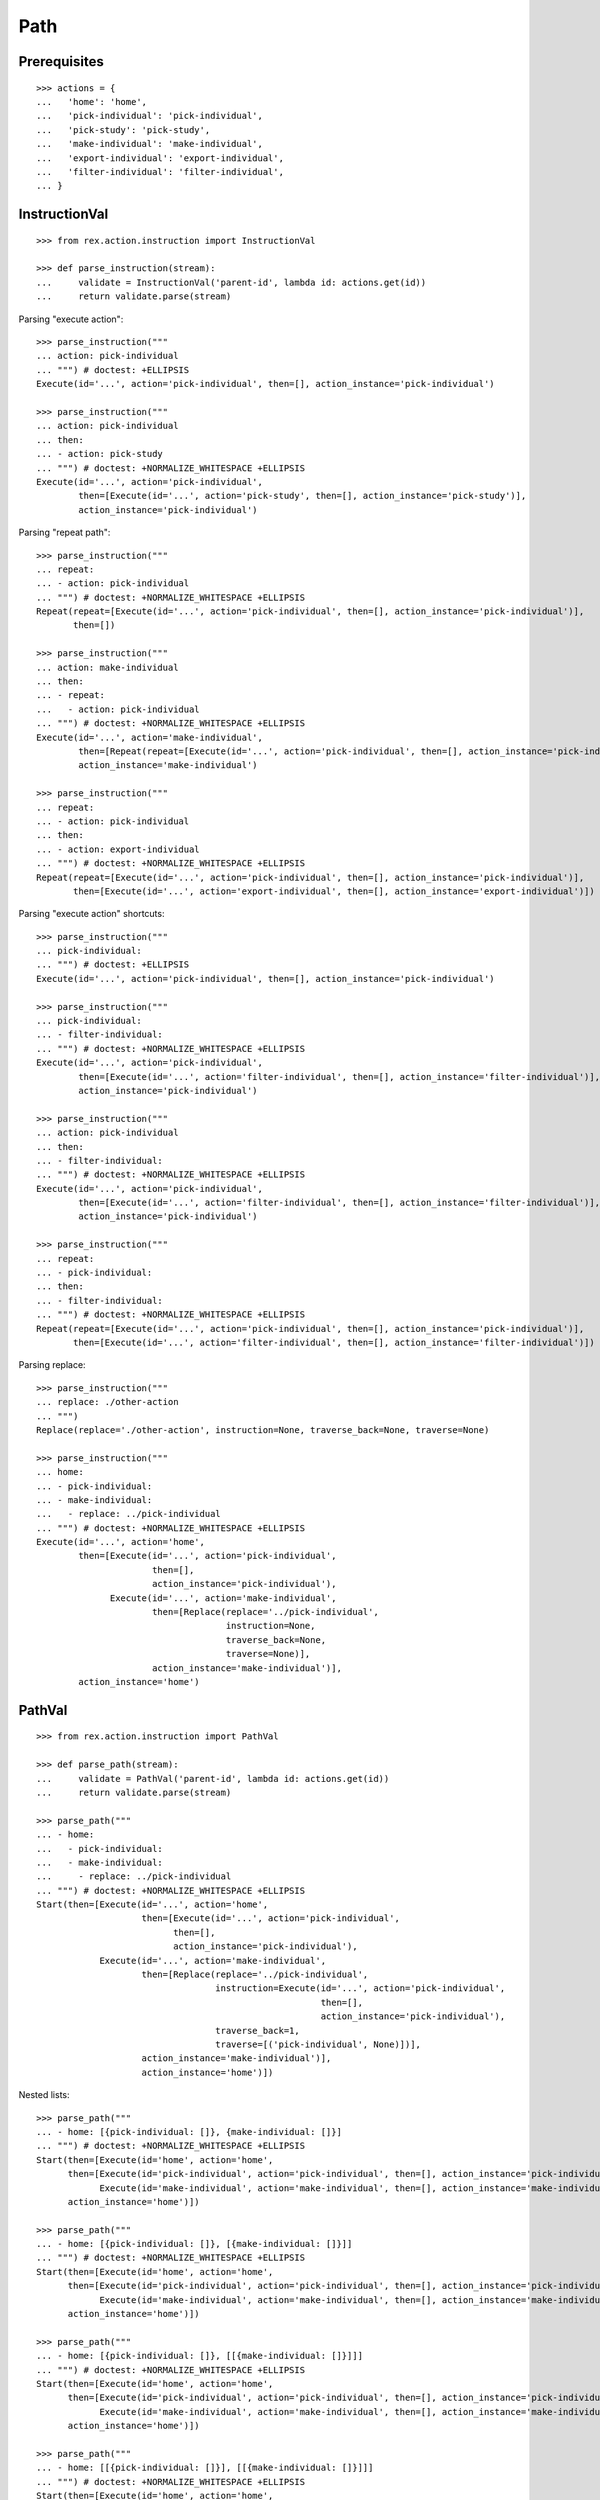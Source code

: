 Path
====

Prerequisites
-------------

::

  >>> actions = {
  ...   'home': 'home',
  ...   'pick-individual': 'pick-individual',
  ...   'pick-study': 'pick-study',
  ...   'make-individual': 'make-individual',
  ...   'export-individual': 'export-individual',
  ...   'filter-individual': 'filter-individual',
  ... }


InstructionVal
--------------

::

  >>> from rex.action.instruction import InstructionVal

  >>> def parse_instruction(stream):
  ...     validate = InstructionVal('parent-id', lambda id: actions.get(id))
  ...     return validate.parse(stream)

Parsing "execute action"::

  >>> parse_instruction("""
  ... action: pick-individual
  ... """) # doctest: +ELLIPSIS
  Execute(id='...', action='pick-individual', then=[], action_instance='pick-individual')

  >>> parse_instruction("""
  ... action: pick-individual
  ... then:
  ... - action: pick-study
  ... """) # doctest: +NORMALIZE_WHITESPACE +ELLIPSIS
  Execute(id='...', action='pick-individual',
          then=[Execute(id='...', action='pick-study', then=[], action_instance='pick-study')],
          action_instance='pick-individual')

Parsing "repeat path"::

  >>> parse_instruction("""
  ... repeat:
  ... - action: pick-individual
  ... """) # doctest: +NORMALIZE_WHITESPACE +ELLIPSIS
  Repeat(repeat=[Execute(id='...', action='pick-individual', then=[], action_instance='pick-individual')],
         then=[])

  >>> parse_instruction("""
  ... action: make-individual
  ... then:
  ... - repeat:
  ...   - action: pick-individual
  ... """) # doctest: +NORMALIZE_WHITESPACE +ELLIPSIS
  Execute(id='...', action='make-individual',
          then=[Repeat(repeat=[Execute(id='...', action='pick-individual', then=[], action_instance='pick-individual')], then=[])],
          action_instance='make-individual')

  >>> parse_instruction("""
  ... repeat:
  ... - action: pick-individual
  ... then:
  ... - action: export-individual
  ... """) # doctest: +NORMALIZE_WHITESPACE +ELLIPSIS
  Repeat(repeat=[Execute(id='...', action='pick-individual', then=[], action_instance='pick-individual')],
         then=[Execute(id='...', action='export-individual', then=[], action_instance='export-individual')])

Parsing "execute action" shortcuts::

  >>> parse_instruction("""
  ... pick-individual:
  ... """) # doctest: +ELLIPSIS
  Execute(id='...', action='pick-individual', then=[], action_instance='pick-individual')

  >>> parse_instruction("""
  ... pick-individual:
  ... - filter-individual:
  ... """) # doctest: +NORMALIZE_WHITESPACE +ELLIPSIS
  Execute(id='...', action='pick-individual',
          then=[Execute(id='...', action='filter-individual', then=[], action_instance='filter-individual')],
          action_instance='pick-individual')

  >>> parse_instruction("""
  ... action: pick-individual
  ... then:
  ... - filter-individual:
  ... """) # doctest: +NORMALIZE_WHITESPACE +ELLIPSIS
  Execute(id='...', action='pick-individual',
          then=[Execute(id='...', action='filter-individual', then=[], action_instance='filter-individual')],
          action_instance='pick-individual')

  >>> parse_instruction("""
  ... repeat:
  ... - pick-individual:
  ... then:
  ... - filter-individual:
  ... """) # doctest: +NORMALIZE_WHITESPACE +ELLIPSIS
  Repeat(repeat=[Execute(id='...', action='pick-individual', then=[], action_instance='pick-individual')],
         then=[Execute(id='...', action='filter-individual', then=[], action_instance='filter-individual')])

Parsing replace::

  >>> parse_instruction("""
  ... replace: ./other-action
  ... """)
  Replace(replace='./other-action', instruction=None, traverse_back=None, traverse=None)

  >>> parse_instruction("""
  ... home:
  ... - pick-individual:
  ... - make-individual:
  ...   - replace: ../pick-individual
  ... """) # doctest: +NORMALIZE_WHITESPACE +ELLIPSIS
  Execute(id='...', action='home',
          then=[Execute(id='...', action='pick-individual',
                        then=[],
                        action_instance='pick-individual'),
                Execute(id='...', action='make-individual',
                        then=[Replace(replace='../pick-individual',
                                      instruction=None,
                                      traverse_back=None,
                                      traverse=None)],
                        action_instance='make-individual')],
          action_instance='home')

PathVal
-------

::

  >>> from rex.action.instruction import PathVal

  >>> def parse_path(stream):
  ...     validate = PathVal('parent-id', lambda id: actions.get(id))
  ...     return validate.parse(stream)

  >>> parse_path("""
  ... - home:
  ...   - pick-individual:
  ...   - make-individual:
  ...     - replace: ../pick-individual
  ... """) # doctest: +NORMALIZE_WHITESPACE +ELLIPSIS
  Start(then=[Execute(id='...', action='home',
                      then=[Execute(id='...', action='pick-individual',
                            then=[],
                            action_instance='pick-individual'),
              Execute(id='...', action='make-individual',
                      then=[Replace(replace='../pick-individual',
                                    instruction=Execute(id='...', action='pick-individual',
                                                        then=[],
                                                        action_instance='pick-individual'),
                                    traverse_back=1,
                                    traverse=[('pick-individual', None)])],
                      action_instance='make-individual')],
                      action_instance='home')])

Nested lists::

  >>> parse_path("""
  ... - home: [{pick-individual: []}, {make-individual: []}]
  ... """) # doctest: +NORMALIZE_WHITESPACE +ELLIPSIS
  Start(then=[Execute(id='home', action='home',
        then=[Execute(id='pick-individual', action='pick-individual', then=[], action_instance='pick-individual'),
              Execute(id='make-individual', action='make-individual', then=[], action_instance='make-individual')],
        action_instance='home')])

  >>> parse_path("""
  ... - home: [{pick-individual: []}, [{make-individual: []}]]
  ... """) # doctest: +NORMALIZE_WHITESPACE +ELLIPSIS
  Start(then=[Execute(id='home', action='home',
        then=[Execute(id='pick-individual', action='pick-individual', then=[], action_instance='pick-individual'),
              Execute(id='make-individual', action='make-individual', then=[], action_instance='make-individual')],
        action_instance='home')])

  >>> parse_path("""
  ... - home: [{pick-individual: []}, [[{make-individual: []}]]]
  ... """) # doctest: +NORMALIZE_WHITESPACE +ELLIPSIS
  Start(then=[Execute(id='home', action='home',
        then=[Execute(id='pick-individual', action='pick-individual', then=[], action_instance='pick-individual'),
              Execute(id='make-individual', action='make-individual', then=[], action_instance='make-individual')],
        action_instance='home')])

  >>> parse_path("""
  ... - home: [[{pick-individual: []}], [[{make-individual: []}]]]
  ... """) # doctest: +NORMALIZE_WHITESPACE +ELLIPSIS
  Start(then=[Execute(id='home', action='home',
        then=[Execute(id='pick-individual', action='pick-individual', then=[], action_instance='pick-individual'),
              Execute(id='make-individual', action='make-individual', then=[], action_instance='make-individual')],
        action_instance='home')])

Errors:

  >>> parse_path("""
  ... - home:
  ...   - pick-individual:
  ...   - make-individual:
  ...     - replace: ../x-pick-individual
  ... """) # doctest: +NORMALIZE_WHITESPACE
  Traceback (most recent call last):
  ...
  Error: Invalid reference:
      ../x-pick-individual

  >>> parse_path("""
  ... - home:
  ...   - pick-individual:
  ...   - make-individual:
  ...     - replace: ../../x-pick-individual
  ... """) # doctest: +NORMALIZE_WHITESPACE
  Traceback (most recent call last):
  ...
  Error: Invalid reference:
      ../../x-pick-individual

  >>> parse_path("""
  ... - home:
  ...   - pick-individual:
  ...   - make-individual:
  ...     - replace: ../../../x-pick-individual
  ... """) # doctest: +NORMALIZE_WHITESPACE
  Traceback (most recent call last):
  ...
  Error: Invalid reference:
      ../../../x-pick-individual
